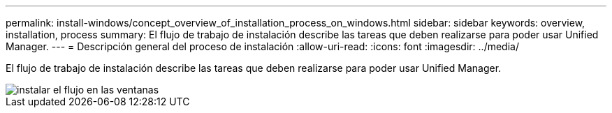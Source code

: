 ---
permalink: install-windows/concept_overview_of_installation_process_on_windows.html 
sidebar: sidebar 
keywords: overview, installation, process 
summary: El flujo de trabajo de instalación describe las tareas que deben realizarse para poder usar Unified Manager. 
---
= Descripción general del proceso de instalación
:allow-uri-read: 
:icons: font
:imagesdir: ../media/


[role="lead"]
El flujo de trabajo de instalación describe las tareas que deben realizarse para poder usar Unified Manager.

image::../media/install_flow_on_windows.gif[instalar el flujo en las ventanas]
